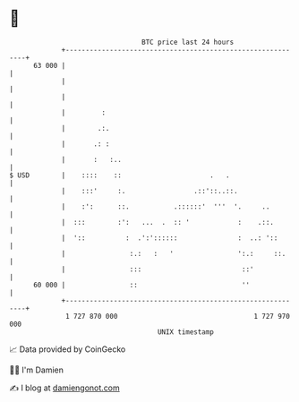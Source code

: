 * 👋

#+begin_example
                                    BTC price last 24 hours                    
                +------------------------------------------------------------+ 
         63 000 |                                                            | 
                |                                                            | 
                |                                                            | 
                |         :                                                  | 
                |        .:.                                                 | 
                |       .: :                                                 | 
                |       :   :..                                              | 
   $ USD        |    ::::    ::                      .   .                   | 
                |    :::'     :.                 .::'::..::.                 | 
                |    :':      ::.           .::::::'  '''  '.     ..         | 
                |  :::        :':   ...  .  :: '            :    .::.        | 
                |  '::          :  .':'::::::               :  ..: '::       | 
                |                :.:   :   '                ':.:     ::.     | 
                |                :::                         ::'             | 
         60 000 |                ::                          ''              | 
                +------------------------------------------------------------+ 
                 1 727 870 000                                  1 727 970 000  
                                        UNIX timestamp                         
#+end_example
📈 Data provided by CoinGecko

🧑‍💻 I'm Damien

✍️ I blog at [[https://www.damiengonot.com][damiengonot.com]]
